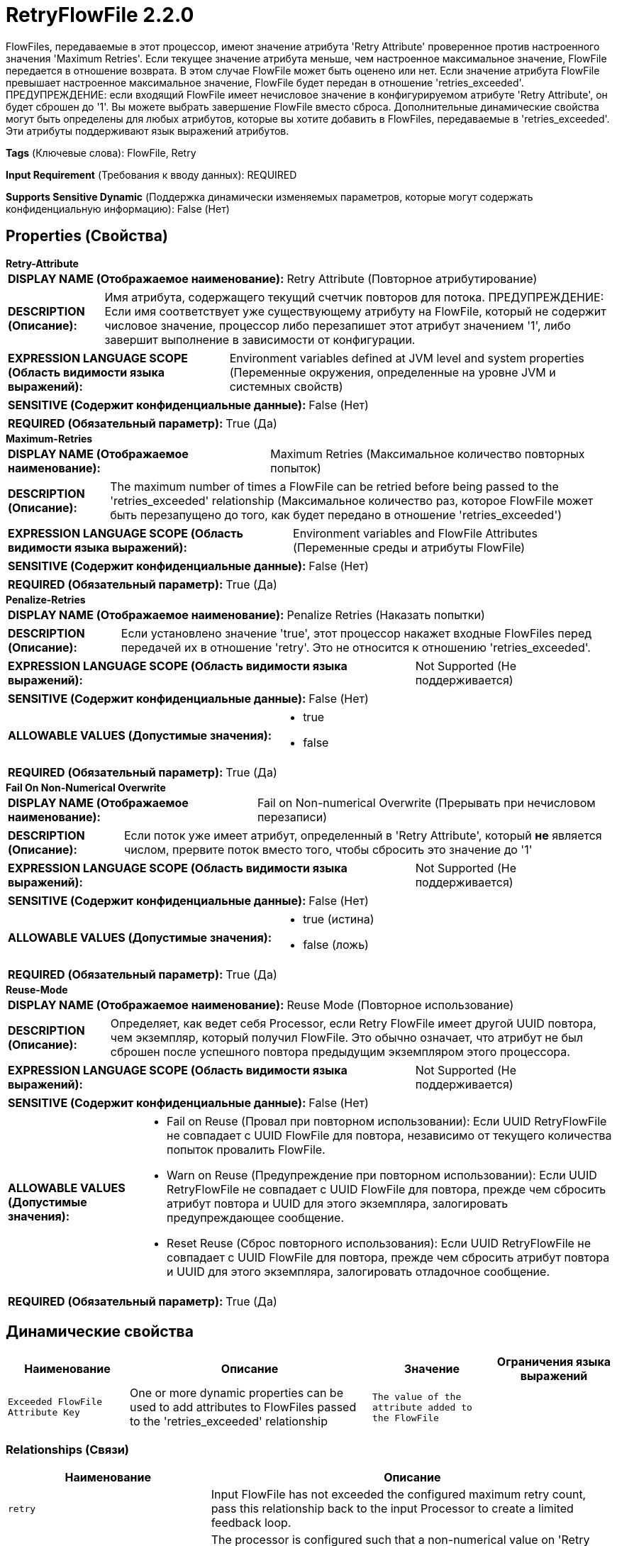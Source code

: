= RetryFlowFile 2.2.0

FlowFiles, передаваемые в этот процессор, имеют значение атрибута 'Retry Attribute' проверенное против настроенного значения 'Maximum Retries'. Если текущее значение атрибута меньше, чем настроенное максимальное значение, FlowFile передается в отношение возврата. В этом случае FlowFile может быть оценено или нет. Если значение атрибута FlowFile превышает настроенное максимальное значение, FlowFile будет передан в отношение 'retries_exceeded'. ПРЕДУПРЕЖДЕНИЕ: если входящий FlowFile имеет нечисловое значение в конфигурируемом атрибуте 'Retry Attribute', он будет сброшен до '1'. Вы можете выбрать завершение FlowFile вместо сброса. Дополнительные динамические свойства могут быть определены для любых атрибутов, которые вы хотите добавить в FlowFiles, передаваемые в 'retries_exceeded'. Эти атрибуты поддерживают язык выражений атрибутов.

[horizontal]
*Tags* (Ключевые слова):
FlowFile, Retry
[horizontal]
*Input Requirement* (Требования к вводу данных):
REQUIRED
[horizontal]
*Supports Sensitive Dynamic* (Поддержка динамически изменяемых параметров, которые могут содержать конфиденциальную информацию):
 False (Нет) 



== Properties (Свойства)


.*Retry-Attribute*
************************************************
[horizontal]
*DISPLAY NAME (Отображаемое наименование):*:: Retry Attribute (Повторное атрибутирование)

[horizontal]
*DESCRIPTION (Описание):*:: Имя атрибута, содержащего текущий счетчик повторов для потока. ПРЕДУПРЕЖДЕНИЕ: Если имя соответствует уже существующему атрибуту на FlowFile, который не содержит числовое значение, процессор либо перезапишет этот атрибут значением '1', либо завершит выполнение в зависимости от конфигурации.


[horizontal]
*EXPRESSION LANGUAGE SCOPE (Область видимости языка выражений):*:: Environment variables defined at JVM level and system properties (Переменные окружения, определенные на уровне JVM и системных свойств)
[horizontal]
*SENSITIVE (Содержит конфиденциальные данные):*::  False (Нет) 

[horizontal]
*REQUIRED (Обязательный параметр):*::  True (Да) 
************************************************
.*Maximum-Retries*
************************************************
[horizontal]
*DISPLAY NAME (Отображаемое наименование):*:: Maximum Retries (Максимальное количество повторных попыток)

[horizontal]
*DESCRIPTION (Описание):*:: The maximum number of times a FlowFile can be retried before being passed to the 'retries_exceeded' relationship (Максимальное количество раз, которое FlowFile может быть перезапущено до того, как будет передано в отношение 'retries_exceeded')


[horizontal]
*EXPRESSION LANGUAGE SCOPE (Область видимости языка выражений):*:: Environment variables and FlowFile Attributes (Переменные среды и атрибуты FlowFile)
[horizontal]
*SENSITIVE (Содержит конфиденциальные данные):*::  False (Нет) 

[horizontal]
*REQUIRED (Обязательный параметр):*::  True (Да) 
************************************************
.*Penalize-Retries*
************************************************
[horizontal]
*DISPLAY NAME (Отображаемое наименование):*:: Penalize Retries (Наказать попытки)

[horizontal]
*DESCRIPTION (Описание):*:: Если установлено значение 'true', этот процессор накажет входные FlowFiles перед передачей их в отношение 'retry'. Это не относится к отношению 'retries_exceeded'.


[horizontal]
*EXPRESSION LANGUAGE SCOPE (Область видимости языка выражений):*:: Not Supported (Не поддерживается)
[horizontal]
*SENSITIVE (Содержит конфиденциальные данные):*::  False (Нет) 

[horizontal]
*ALLOWABLE VALUES (Допустимые значения):*::

* true

* false


[horizontal]
*REQUIRED (Обязательный параметр):*::  True (Да) 
************************************************
.*Fail On Non-Numerical Overwrite*
************************************************
[horizontal]
*DISPLAY NAME (Отображаемое наименование):*:: Fail on Non-numerical Overwrite (Прерывать при нечисловом перезаписи)

[horizontal]
*DESCRIPTION (Описание):*:: Если поток уже имеет атрибут, определенный в 'Retry Attribute', который *не* является числом, прервите поток вместо того, чтобы сбросить это значение до '1'


[horizontal]
*EXPRESSION LANGUAGE SCOPE (Область видимости языка выражений):*:: Not Supported (Не поддерживается)
[horizontal]
*SENSITIVE (Содержит конфиденциальные данные):*::  False (Нет) 

[horizontal]
*ALLOWABLE VALUES (Допустимые значения):*::

* true (истина)

* false (ложь)


[horizontal]
*REQUIRED (Обязательный параметр):*::  True (Да) 
************************************************
.*Reuse-Mode*
************************************************
[horizontal]
*DISPLAY NAME (Отображаемое наименование):*:: Reuse Mode (Повторное использование)

[horizontal]
*DESCRIPTION (Описание):*:: Определяет, как ведет себя Processor, если Retry FlowFile имеет другой UUID повтора, чем экземпляр, который получил FlowFile. Это обычно означает, что атрибут не был сброшен после успешного повтора предыдущим экземпляром этого процессора.


[horizontal]
*EXPRESSION LANGUAGE SCOPE (Область видимости языка выражений):*:: Not Supported (Не поддерживается)
[horizontal]
*SENSITIVE (Содержит конфиденциальные данные):*::  False (Нет) 

[horizontal]
*ALLOWABLE VALUES (Допустимые значения):*::

* Fail on Reuse (Провал при повторном использовании): Если UUID RetryFlowFile не совпадает с UUID FlowFile для повтора, независимо от текущего количества попыток провалить FlowFile. 

* Warn on Reuse (Предупреждение при повторном использовании): Если UUID RetryFlowFile не совпадает с UUID FlowFile для повтора, прежде чем сбросить атрибут повтора и UUID для этого экземпляра, залогировать предупреждающее сообщение. 

* Reset Reuse (Сброс повторного использования): Если UUID RetryFlowFile не совпадает с UUID FlowFile для повтора, прежде чем сбросить атрибут повтора и UUID для этого экземпляра, залогировать отладочное сообщение. 


[horizontal]
*REQUIRED (Обязательный параметр):*::  True (Да) 
************************************************


== Динамические свойства

[width="100%",cols="1a,2a,1a,1a",options="header",]
|===
|Наименование |Описание |Значение |Ограничения языка выражений

|`Exceeded FlowFile Attribute Key`
|One or more dynamic properties can be used to add attributes to FlowFiles passed to the 'retries_exceeded' relationship
|`The value of the attribute added to the FlowFile`
|

|===









=== Relationships (Связи)

[cols="1a,2a",options="header",]
|===
|Наименование |Описание

|`retry`
|Input FlowFile has not exceeded the configured maximum retry count, pass this relationship back to the input Processor to create a limited feedback loop.

|`failure`
|The processor is configured such that a non-numerical value on 'Retry Attribute' results in a failure instead of resetting that value to '1'. This will immediately terminate the limited feedback loop. Might also include when 'Maximum Retries' contains attribute expression language that does not resolve to an Integer.

|`retries_exceeded`
|Input FlowFile has exceeded the configured maximum retry count, do not pass this relationship back to the input Processor to terminate the limited feedback loop.

|===



=== Читаемые атрибуты

[cols="1a,2a",options="header",]
|===
|Наименование |Описание

|`Retry Attribute`
|Will read the attribute or attribute expression language result as defined in 'Retry Attribute'

|===



=== Writes Attributes (Записываемые атрибуты)

[cols="1a,2a",options="header",]
|===
|Наименование |Описание

|`Retry Attribute`
|User defined retry attribute is updated with the current retry count

|`Retry Attribute .uuid`
|User defined retry attribute with .uuid that determines what processor retried the FlowFile last

|===







